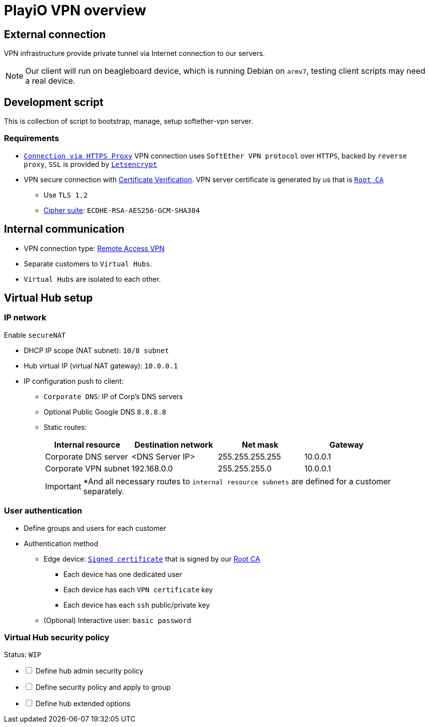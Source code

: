 = PlayiO VPN overview

== External connection

VPN infrastructure provide private tunnel via Internet connection to our servers.

[NOTE]

Our client will run on beagleboard device, which is running Debian on `armv7`, testing client scripts may need a real device.

== Development script

This is collection of script to bootstrap, manage, setup softether-vpn server.

=== Requirements

* https://www.softether.org/4-docs/1-manual/4._SoftEther_VPN_Client_Manual/4.4_Making_Connection_to_VPN_Server#4.4.3_Connection_Via_HTTP_Proxy_Server[`Connection via HTTPS Proxy`] VPN connection uses `SoftEther VPN protocol` over `HTTPS`, backed by `reverse proxy`, `SSL` is provided by https://letsencrypt.org/[`Letsencrypt`]
* VPN secure connection with https://www.softether.org/4-docs/1-manual/4._SoftEther_VPN_Client_Manual/4.4_Making_Connection_to_VPN_Server#4.4.5_Server-Certificate_Verification[Certificate Verification].
VPN server certificate is generated by us that is link:https://en.wikipedia.org/wiki/Root_certificate#targetText=In%20cryptography%20and%20computer%20security,public%20key%20infrastructure%20(PKI).[`Root CA`]
 ** Use `TLS 1.2`
 ** https://en.wikipedia.org/wiki/Cipher_suite[Cipher suite]: `ECDHE-RSA-AES256-GCM-SHA384`

== Internal communication

* VPN connection type: https://www.softether.org/4-docs/1-manual/1._SoftEther_VPN_Overview/1.4_VPN_Processing_Principle_and_Communication_Method#1.4.7_Remote_Access_VPN[Remote Access VPN]
* Separate customers to `Virtual Hubs`.
* `Virtual Hubs` are isolated to each other.

== Virtual Hub setup

=== IP network

Enable `secureNAT`

* DHCP IP scope (NAT subnet): `10/8 subnet`
* Hub virtual IP (virtual NAT gateway): `10.0.0.1`
* IP configuration push to client:
 ** `Corporate DNS`: IP of Corp's DNS servers
 ** Optional Public Google DNS `8.8.8.8`
 ** Static routes:
+
|===
| Internal resource | Destination network | Net mask | Gateway

| Corporate DNS server
| <DNS Server IP>
| 255.255.255.255
| 10.0.0.1

| Corporate VPN subnet
| 192.168.0.0
| 255.255.255.0
| 10.0.0.1
|===
+
[IMPORTANT]
*And all necessary routes to `internal resource subnets` are defined for a customer separately.

=== User authentication

* Define groups and users for each customer
* Authentication method
 ** Edge device: https://www.softether.org/4-docs/1-manual/2._SoftEther_VPN_Essential_Architecture/2.2_User_Authentication#2.2.6_Signed_Certificate_Authentication[`Signed certificate`] that is signed by our <<External connection,Root CA>>
  *** Each device has one dedicated user
  *** Each device has each `VPN certificate` key
  *** Each device has each `ssh` public/private key
 ** (Optional) Interactive user: `basic password`

=== Virtual Hub security policy

Status: `WIP`

[%interactive]

* [ ] Define hub admin security policy

* [ ] Define security policy and apply to group

* [ ] Define hub extended options
